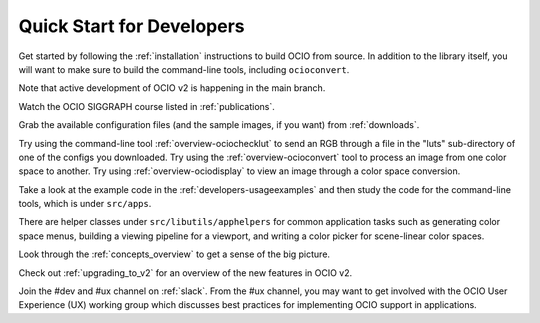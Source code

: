 ..
  SPDX-License-Identifier: CC-BY-4.0
  Copyright Contributors to the OpenColorIO Project.

.. _quick_start_devs:

Quick Start for Developers
==========================

Get started by following the :ref:`installation` instructions to build OCIO from
source.  In addition to the library itself, you will want to make sure to build the 
command-line tools, including ``ocioconvert``.

Note that active development of OCIO v2 is happening in the main branch.

Watch the OCIO SIGGRAPH course listed in :ref:`publications`.

Grab the available configuration files (and the sample images, if you want) from
:ref:`downloads`.

Try using the command-line tool :ref:`overview-ociochecklut` to send an RGB through 
a file in the "luts" sub-directory of one of the configs you downloaded.  Try using 
the :ref:`overview-ocioconvert` tool to process an image from one color space to another.
Try using :ref:`overview-ociodisplay` to view an image through a color space conversion.

Take a look at the example code in the :ref:`developers-usageexamples` and then study
the code for the command-line tools, which is under ``src/apps``.  

There are helper classes under ``src/libutils/apphelpers`` for common application tasks
such as generating color space menus, building a viewing pipeline for a viewport,
and writing a color picker for scene-linear color spaces.

Look through the :ref:`concepts_overview` to get a sense of the big picture.

Check out :ref:`upgrading_to_v2` for an overview of the new features in OCIO v2.

Join the #dev and #ux channel on :ref:`slack`.  From the #ux channel, you may want to
get involved with the OCIO User Experience (UX) working group which discusses best
practices for implementing OCIO support in applications.
